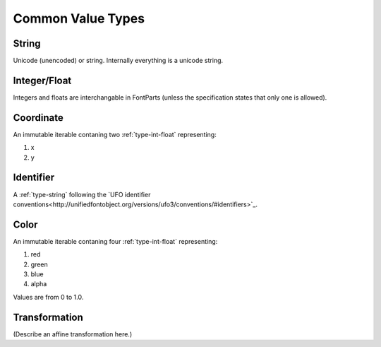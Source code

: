 ##################
Common Value Types
##################

.. _type-string:

String
------

Unicode (unencoded) or string. Internally everything is a unicode string.


.. _type-int-float:

Integer/Float
-------------

Integers and floats are interchangable in FontParts (unless the specification states that only one is allowed).


.. _type-coordinate:

Coordinate
----------

An immutable iterable contaning two :ref:`type-int-float` representing:

#. x
#. y


.. _type-identifier:

Identifier
----------

A :ref:`type-string` following the `UFO identifier conventions<http://unifiedfontobject.org/versions/ufo3/conventions/#identifiers>`_.


.. _type-color:

Color
-----

An immutable iterable contaning four :ref:`type-int-float` representing:

#. red
#. green
#. blue
#. alpha

Values are from 0 to 1.0.


.. _type-transformation:

Transformation
--------------

(Describe an affine transformation here.)